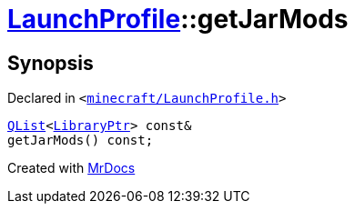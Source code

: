 [#LaunchProfile-getJarMods]
= xref:LaunchProfile.adoc[LaunchProfile]::getJarMods
:relfileprefix: ../
:mrdocs:


== Synopsis

Declared in `&lt;https://github.com/PrismLauncher/PrismLauncher/blob/develop/launcher/minecraft/LaunchProfile.h#L78[minecraft&sol;LaunchProfile&period;h]&gt;`

[source,cpp,subs="verbatim,replacements,macros,-callouts"]
----
xref:QList.adoc[QList]&lt;xref:LibraryPtr.adoc[LibraryPtr]&gt; const&
getJarMods() const;
----



[.small]#Created with https://www.mrdocs.com[MrDocs]#
